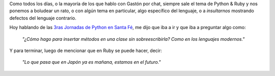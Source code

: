 .. link:
.. description:
.. tags: general
.. date: 2008/06/12 22:02:35
.. title: La frase ganadora
.. slug: la-frase-ganadora

Como todos los días, o la mayoría de los que hablo con Gastón por chat,
siempre sale el tema de Python & Ruby y nos ponemos a boludear un rato,
o con algún tema en particular, algo específico del lenguaje, o a
*insultarnos* mostrando defectos del lenguaje contrario.

Hoy hablando de las `3ras Jornadas de Python en Santa
Fé <http://www.pythonsantafe.com.ar/>`__, me dijo que iba a ir y que iba
a preguntar algo como:

    *"¿Cómo hago para insertar métodos en una clase sin sobreescribirla?
    Como en los lenguajes modernos."*

Y para terminar, luego de mencionar que en Ruby se puede hacer, decir:

    *"Lo que pasa que en Japón ya es mañana, estamos en el futuro."*
